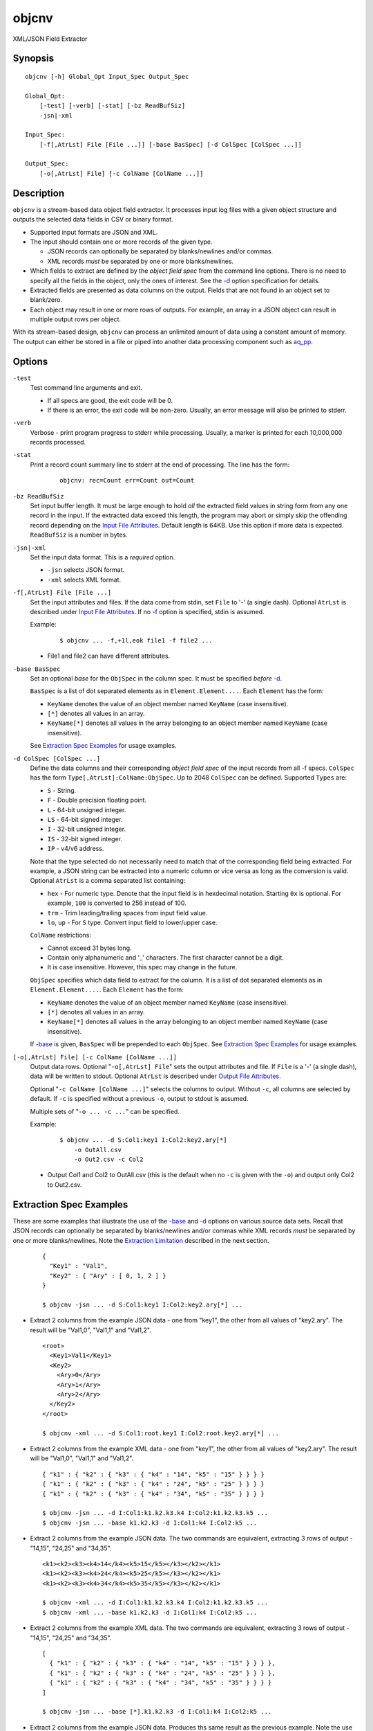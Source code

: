 ======
objcnv
======

XML/JSON Field Extractor


Synopsis
========

::

  objcnv [-h] Global_Opt Input_Spec Output_Spec

  Global_Opt:
      [-test] [-verb] [-stat] [-bz ReadBufSiz]
      -jsn|-xml

  Input_Spec:
      [-f[,AtrLst] File [File ...]] [-base BasSpec] [-d ColSpec [ColSpec ...]]

  Output_Spec:
      [-o[,AtrLst] File] [-c ColName [ColName ...]]


Description
===========

``objcnv`` is a stream-based data object field extractor.
It processes input log files with a given object structure and
outputs the selected data fields in CSV or binary format.

* Supported input formats are JSON and XML.
* The input should contain one or more records of the given type.

  * JSON records can optionally be separated by blanks/newlines and/or commas.
  * XML records *must* be separated by one or more blanks/newlines.

* Which fields to extract are defined by the *object field spec* from the
  command line options.
  There is no need to specify all the fields in the object, only the ones
  of interest.
  See the `-d`_ option specification for details.
* Extracted fields are presented as data columns on the output.
  Fields that are not found in an object set to blank/zero.
* Each object may result in one or more rows of outputs. For example,
  an array in a JSON object can result in multiple output rows per object.

With its stream-based design, ``objcnv`` can process an unlimited amount of
data using a constant amount of memory. The output can either be stored
in a file or piped into another data processing component such as `aq_pp <aq_pp.html>`_.


Options
=======

.. _`-test`:

``-test``
  Test command line arguments and exit.

  * If all specs are good, the exit code will be 0.
  * If there is an error, the exit code will be non-zero. Usually, an error
    message will also be printed to stderr.


.. _`-verb`:

``-verb``
  Verbose - print program progress to stderr while processing.
  Usually, a marker is printed for each 10,000,000 records processed.


.. _`-stat`:

``-stat``
  Print a record count summary line to stderr at the end of processing.
  The line has the form:

   ::

    objcnv: rec=Count err=Count out=Count


.. _`-bz`:

``-bz ReadBufSiz``
  Set input buffer length.
  It must be large enough to hold *all* the extracted field values in
  string form from any one record in the input.
  If the extracted data exceed this length, the program may abort or
  simply skip the offending record depending on the
  `Input File Attributes`_.
  Default length is 64KB. Use this option if more data is expected.
  ``ReadBufSiz`` is a number in bytes.


.. _`-jsn`:

.. _`-xml`:

``-jsn|-xml``
  Set the input data format. This is a *required* option.

  * ``-jsn`` selects JSON format.
  * ``-xml`` selects XML format.


.. _`-f`:

``-f[,AtrLst] File [File ...]``
  Set the input attributes and files.
  If the data come from stdin, set ``File`` to '-' (a single dash).
  Optional ``AtrLst`` is described under `Input File Attributes`_.
  If no `-f`_ option is specified, stdin is assumed.

  Example:

   ::

    $ objcnv ... -f,+1l,eok file1 -f file2 ...

  * File1 and file2 can have different attributes.


.. _`-base`:

``-base BasSpec``
  Set an optional *base* for the ``ObjSpec`` in the column spec.
  It must be specified *before* `-d`_.

  ``BasSpec`` is a list of dot separated elements as in
  ``Element.Element....``. Each ``Element`` has the form:

  * ``KeyName`` denotes the value of an object member named ``KeyName``
    (case insensitive).
  * ``[*]`` denotes all values in an array.
  * ``KeyName[*]`` denotes all values in the array belonging to an object
    member named ``KeyName`` (case insensitive).

  See `Extraction Spec Examples`_ for usage examples.


.. _`-d`:

``-d ColSpec [ColSpec ...]``
  Define the data columns and their corresponding *object field spec*
  of the input records from all `-f`_ specs.
  ``ColSpec`` has the form ``Type[,AtrLst]:ColName:ObjSpec``.
  Up to 2048 ``ColSpec`` can be defined.
  Supported ``Types`` are:

  * ``S`` - String.
  * ``F`` - Double precision floating point.
  * ``L`` - 64-bit unsigned integer.
  * ``LS`` - 64-bit signed integer.
  * ``I`` - 32-bit unsigned integer.
  * ``IS`` - 32-bit signed integer.
  * ``IP`` - v4/v6 address.

  Note that the type selected do not necessarily need to match that of
  the corresponding field being extracted. For example, a JSON string
  can be extracted into a numeric column or vice versa as long as the
  conversion is valid.
  Optional ``AtrLst`` is a comma separated list containing:

  * ``hex`` - For numeric type. Denote that the input field is in hexdecimal
    notation. Starting ``0x`` is optional. For example, ``100`` is
    converted to 256 instead of 100.
  * ``trm`` - Trim leading/trailing spaces from input field value.
  * ``lo``, ``up`` - For ``S`` type. Convert input field to lower/upper case.

  ``ColName`` restrictions:

  * Cannot exceed 31 bytes long.
  * Contain only alphanumeric and '_' characters. The first character
    cannot be a digit.
  * It is case insensitive. However, this spec may change in the future.

  ``ObjSpec`` specifies which data field to extract for the column.
  It is a list of dot separated elements as in
  ``Element.Element....``. Each ``Element`` has the form:

  * ``KeyName`` denotes the value of an object member named ``KeyName``
    (case insensitive).
  * ``[*]`` denotes all values in an array.
  * ``KeyName[*]`` denotes all values in the array belonging to an object
    member named ``KeyName`` (case insensitive).

  If `-base`_ is given, ``BasSpec`` will be prepended to each ``ObjSpec``.
  See `Extraction Spec Examples`_ for usage examples.


.. _`-o`:

``[-o[,AtrLst] File] [-c ColName [ColName ...]]``
  Output data rows.
  Optional "``-o[,AtrLst] File``" sets the output attributes and file.
  If ``File`` is a '-' (a single dash), data will be written to stdout.
  Optional ``AtrLst`` is described under `Output File Attributes`_.

  Optional "``-c ColName [ColName ...]``" selects the columns to output.
  Without ``-c``, all columns are selected by default.
  If ``-c`` is specified without a previous ``-o``, output to stdout is
  assumed.

  Multiple sets of "``-o ... -c ...``" can be specified.

  Example:

   ::

    $ objcnv ... -d S:Col1:key1 I:Col2:key2.ary[*]
        -o OutAll.csv
        -o Out2.csv -c Col2

  * Output Col1 and Col2 to OutAll.csv (this is the default when no ``-c``
    is given with the ``-o``) and output only Col2 to Out2.csv.


Extraction Spec Examples
========================

These are some examples that illustrate the use of the `-base`_ and
`-d`_ options on various source data sets.
Recall that
JSON records can optionally be separated by blanks/newlines and/or commas
while XML records *must* be separated by one or more blanks/newlines.
Note the `Extraction Limitation`_ described in the next section.

 ::

  {
    "Key1" : "Val1",
    "Key2" : { "Ary" : [ 0, 1, 2 ] }
  }

  $ objcnv -jsn ... -d S:Col1:key1 I:Col2:key2.ary[*] ...

* Extract 2 columns from the example JSON data - one from "key1",
  the other from all values of "key2.ary". The result will be "Val1,0",
  "Val1,1" and "Val1,2".

 ::

  <root>
    <Key1>Val1</Key1>
    <Key2>
      <Ary>0</Ary>
      <Ary>1</Ary>
      <Ary>2</Ary>
    </Key2>
  </root>

  $ objcnv -xml ... -d S:Col1:root.key1 I:Col2:root.key2.ary[*] ...

* Extract 2 columns from the example XML data - one from "key1",
  the other from all values of "key2.ary". The result will be "Val1,0",
  "Val1,1" and "Val1,2".

 ::

  { "k1" : { "k2" : { "k3" : { "k4" : "14", "k5" : "15" } } } }
  { "k1" : { "k2" : { "k3" : { "k4" : "24", "k5" : "25" } } } }
  { "k1" : { "k2" : { "k3" : { "k4" : "34", "k5" : "35" } } } }

  $ objcnv -jsn ... -d I:Col1:k1.k2.k3.k4 I:Col2:k1.k2.k3.k5 ...
  $ objcnv -jsn ... -base k1.k2.k3 -d I:Col1:k4 I:Col2:k5 ...

* Extract 2 columns from the example JSON data. The two commands are
  equivalent, extracting 3 rows of output - "14,15", "24,25" and "34,35".

 ::

  <k1><k2><k3><k4>14</k4><k5>15</k5></k3></k2></k1>
  <k1><k2><k3><k4>24</k4><k5>25</k5></k3></k2></k1>
  <k1><k2><k3><k4>34</k4><k5>35</k5></k3></k2></k1>

  $ objcnv -xml ... -d I:Col1:k1.k2.k3.k4 I:Col2:k1.k2.k3.k5 ...
  $ objcnv -xml ... -base k1.k2.k3 -d I:Col1:k4 I:Col2:k5 ...

* Extract 2 columns from the example XML data. The two commands are
  equivalent, extracting 3 rows of output - "14,15", "24,25" and "34,35".

 ::

  [
    { "k1" : { "k2" : { "k3" : { "k4" : "14", "k5" : "15" } } } },
    { "k1" : { "k2" : { "k3" : { "k4" : "24", "k5" : "25" } } } },
    { "k1" : { "k2" : { "k3" : { "k4" : "34", "k5" : "35" } } } }
  ]

  $ objcnv -jsn ... -base [*].k1.k2.k3 -d I:Col1:k4 I:Col2:k5 ...

* Extract 2 columns from the example JSON data. Produces ths same
  result as the previous example. Note the use of "``[*]``" in ``-base``
  to address all the objects in the top array.

 ::

  <k0>
  <k1><k2><k3><k4>14</k4><k5>15</k5></k3></k2></k1>
  <k1><k2><k3><k4>24</k4><k5>25</k5></k3></k2></k1>
  <k1><k2><k3><k4>34</k4><k5>35</k5></k3></k2></k1>
  </k0>

  $ objcnv -xml ... -base k0.k1[*].k2.k3 -d I:Col1:k4 I:Col2:k5 ...

* Extract 2 columns from the example XML data. Produces ths same
  result as the previous example. Note the use of "``[*]``" in ``-base``
  to address all the "k1" entries.

 ::

  { "k1" : { "k2" : { "k3" : [ { "k4" : "14", "k5" : "15" },
                               { "k4" : "24", "k5" : "25" } ] } } },
  { "k1" : { "k2" : { "k3" : [ { "k4" : "34", "k5" : "35" } ] } } }

  $ objcnv -jsn ... -base k1.k2.k3[*] -d I:Col1:k4 I:Col2:k5 ...

* Extract 2 columns from the example JSON data. Produces ths same
  result as the previous example. Note the use of "``[*]``" in ``-base``
  to address all the objects in the "k3" array.

 ::

  <k1><k2><k3><k4>14</k4><k5>15</k5></k3>
          <k3><k4>24</k4><k5>25</k5></k3></k2></k1>
  <k1><k2><k3><k4>34</k4><k5>35</k5></k3></k2></k1>

  $ objcnv -xml ... -base k1.k2.k3[*] -d I:Col1:k4 I:Col2:k5 ...

* Extract 2 columns from the example XML data. Produces ths same
  result as the previous example. Note the use of "``[*]``" in ``-base``
  to address all the objects in the "k3" elements.

 ::

  [
    { "k1" : { "k2" : { "k3" : [ { "k4" : "14", "k5" : "15" },
                                 { "k4" : "24", "k5" : "25" } ] } } },
    { "k1" : { "k2" : { "k3" : [ { "k4" : "34", "k5" : "35" } ] } } }
  ]

  $ objcnv -jsn ... -base [*].k1.k2.k3[*] -d I:Col1:k4 I:Col2:k5 ...

* Extract 2 columns from the example JSON data. Produces ths same
  result as the previous example. Note the use of two "``[*]``" in ``-base``
  to address all the objects in the top array and
  all the objects in the "k3" array.

 ::

  <k0>
  <k1><k2><k3><k4>14</k4><k5>15</k5></k3>
          <k3><k4>24</k4><k5>25</k5></k3></k2></k1>
  <k1><k2><k3><k4>34</k4><k5>35</k5></k3></k2></k1>
  </k0>

  $ objcnv -xml ... -base k0.k1[*].k2.k3[*] -d I:Col1:k4 I:Col2:k5 ...

* Extract 2 columns from the example XML data. Produces ths same
  result as the previous example. Note the use of two "``[*]``" in ``-base``
  to address all the "k1" entries and
  all the "k3" entries.

 ::

  [ 1,2 ]
  [ 3,4 ]

  $ objcnv -jsn ... -base [*] -d I:Col1: ...

  [ [ 1,2 ], [ 3,4 ] ]

  $ objcnv -jsn ... -base [*].[*] -d I:Col1: ...

  { "k1" : [ 1,2 ] }
  { "k1" : [ 3,4 ] }

  $ objcnv -jsn ... -base k1[*] -d I:Col1: ...

  <k1>1</k1>
  <k1>2</k1>
  <k1>3</k1>
  <k1>4</k1>

  $ objcnv -xml ... -base k1 -d I:Col1: ...

* The ``JsnSpec`` in a ``ColSpec`` can be blank if appropriate.


Extraction Limitation
=====================

There is one limitation regarding array extraction. The ``[*]`` specification
denotes that all elements of an array is to be extracted.
While this is true, it may not be possible to extract some other desired fields
when processing an array. This condition depends on the arrangement of the
source data. The order of the columns specified under `-d`_ does not affect
the result.

Consider an example from the last section:

 ::

  {
    "Key1" : "Val1",
    "Key2" : { "Ary" : [ 0, 1, 2 ] }
  }

  $ objcnv -jsn ... -d S:Col1:key1 I:Col2:key2.ary[*] ...

Extracting "key1" and "key2.ary" gives the expected result of "Val1,0",
"Val1,1" and "Val1,2". However, if the source data is arranged differently,
as in:

 ::

  {
    "Key2" : { "Ary" : [ 0, 1, 2 ] },
    "Key1" : "Val1"
  }

  $ objcnv -jsn ... -d S:Col1:key1 I:Col2:key2.ary[*] ...

The same command gives only ",0", ",1" and ",2" - i.e., the value of "key1" is
missing. This has to do with the *stream based* design of the tool -
it outputs one record for each value of *inner most* array "key2.ary".
However, "key1" is not known when "key2.ary" is processed, so it is given
an empty string value.
To illustrate further, consider:

 ::

  {
    "Key2" : { "Ary" : [ 0, 1, 2 ] },
    "Key1" : "Val1",
    "Key3" : { "Ary" : [ 10, 11, 12 ] }
  }

  $ objcnv -jsn ... -d S:Col1:key1 I:Col2:key2.ary[*] I:Col3:key3.ary[*] ...

The result will be ",0,0", ",1,0", ",2,0", "Val1,0,10", "Val1,0,11" and
"Val1,0,12". There are two inner most arrays of interest in this case.
The first 3 result rows come from "key2.ary", where "key1" and "key3.ary"
are not known.
The other result rows come from "key3.ary", where "key1" is known but
"key2.ary" is no longer in context.


Exit Status
===========

If successful, the program exits with status 0. Otherwise, the program exits
with a non-zero status code along error messages printed to stderr.
Applicable exit codes are:

* 0 - Successful.
* 1 - Memory allocation error.
* 2 - Command option spec error.
* 3 - Initialization error.
* 11 - Input open error.
* 12 - Input read error.
* 13 - Input processing error.
* 21 - Output open error.
* 22 - Output write error.


Input File Attributes
=====================

Each input file can have these comma separated attributes:

* ``eok`` - Make error non-fatal. If there is an input error, program will
  try to skip over bad/broken records. If there is a record processing error,
  program will just discard the record.
* ``qui`` - Quiet; i.e., do not print any input/processing error message.
* ``+Num[b|r|l]`` - Specifies the number of bytes (``b`` suffix), records (``r``
  suffix) or lines (no suffix or ``l`` suffix) to skip before processing.


Output File Attributes
======================

Each output option can have a list of comma separated attributes:

* ``notitle`` - Suppress the column name label row from the output.
  A label row is normally included by default.
* ``app`` - When outputting to a file, append to it instead of overwriting.
* ``csv`` - Output in CSV format. This is the default.
* ``sep=c`` or ``sep=\xHH`` - Output in 'c' (single byte) separated value
  format. '\xHH' is a way to specify 'c' via its HEX value ``HH``.
  Note that ``sep=,`` is not the same as ``csv`` because CSV is a more
  advanced format.
* ``bin`` - Output in aq_tool's internal binary format.
* ``esc`` - Use '\\' to escape the field separator, '"' and '\\' (non binary).
* ``noq`` - Do not quote string fields (CSV).
* ``fmt_g`` - Use "%g" as print format for ``F`` type columns. Only use this
  to aid data inspection (e.g., during integrity check or debugging).

If no output format attribute is given, CSV is assumed.


See Also
========

* `aq_pp <aq_pp.html>`_ - Record preprocessor
* `udbd <udbd.html>`_ - Udb server
* `aq_udb <aq_udb.html>`_ - Udb server interface


